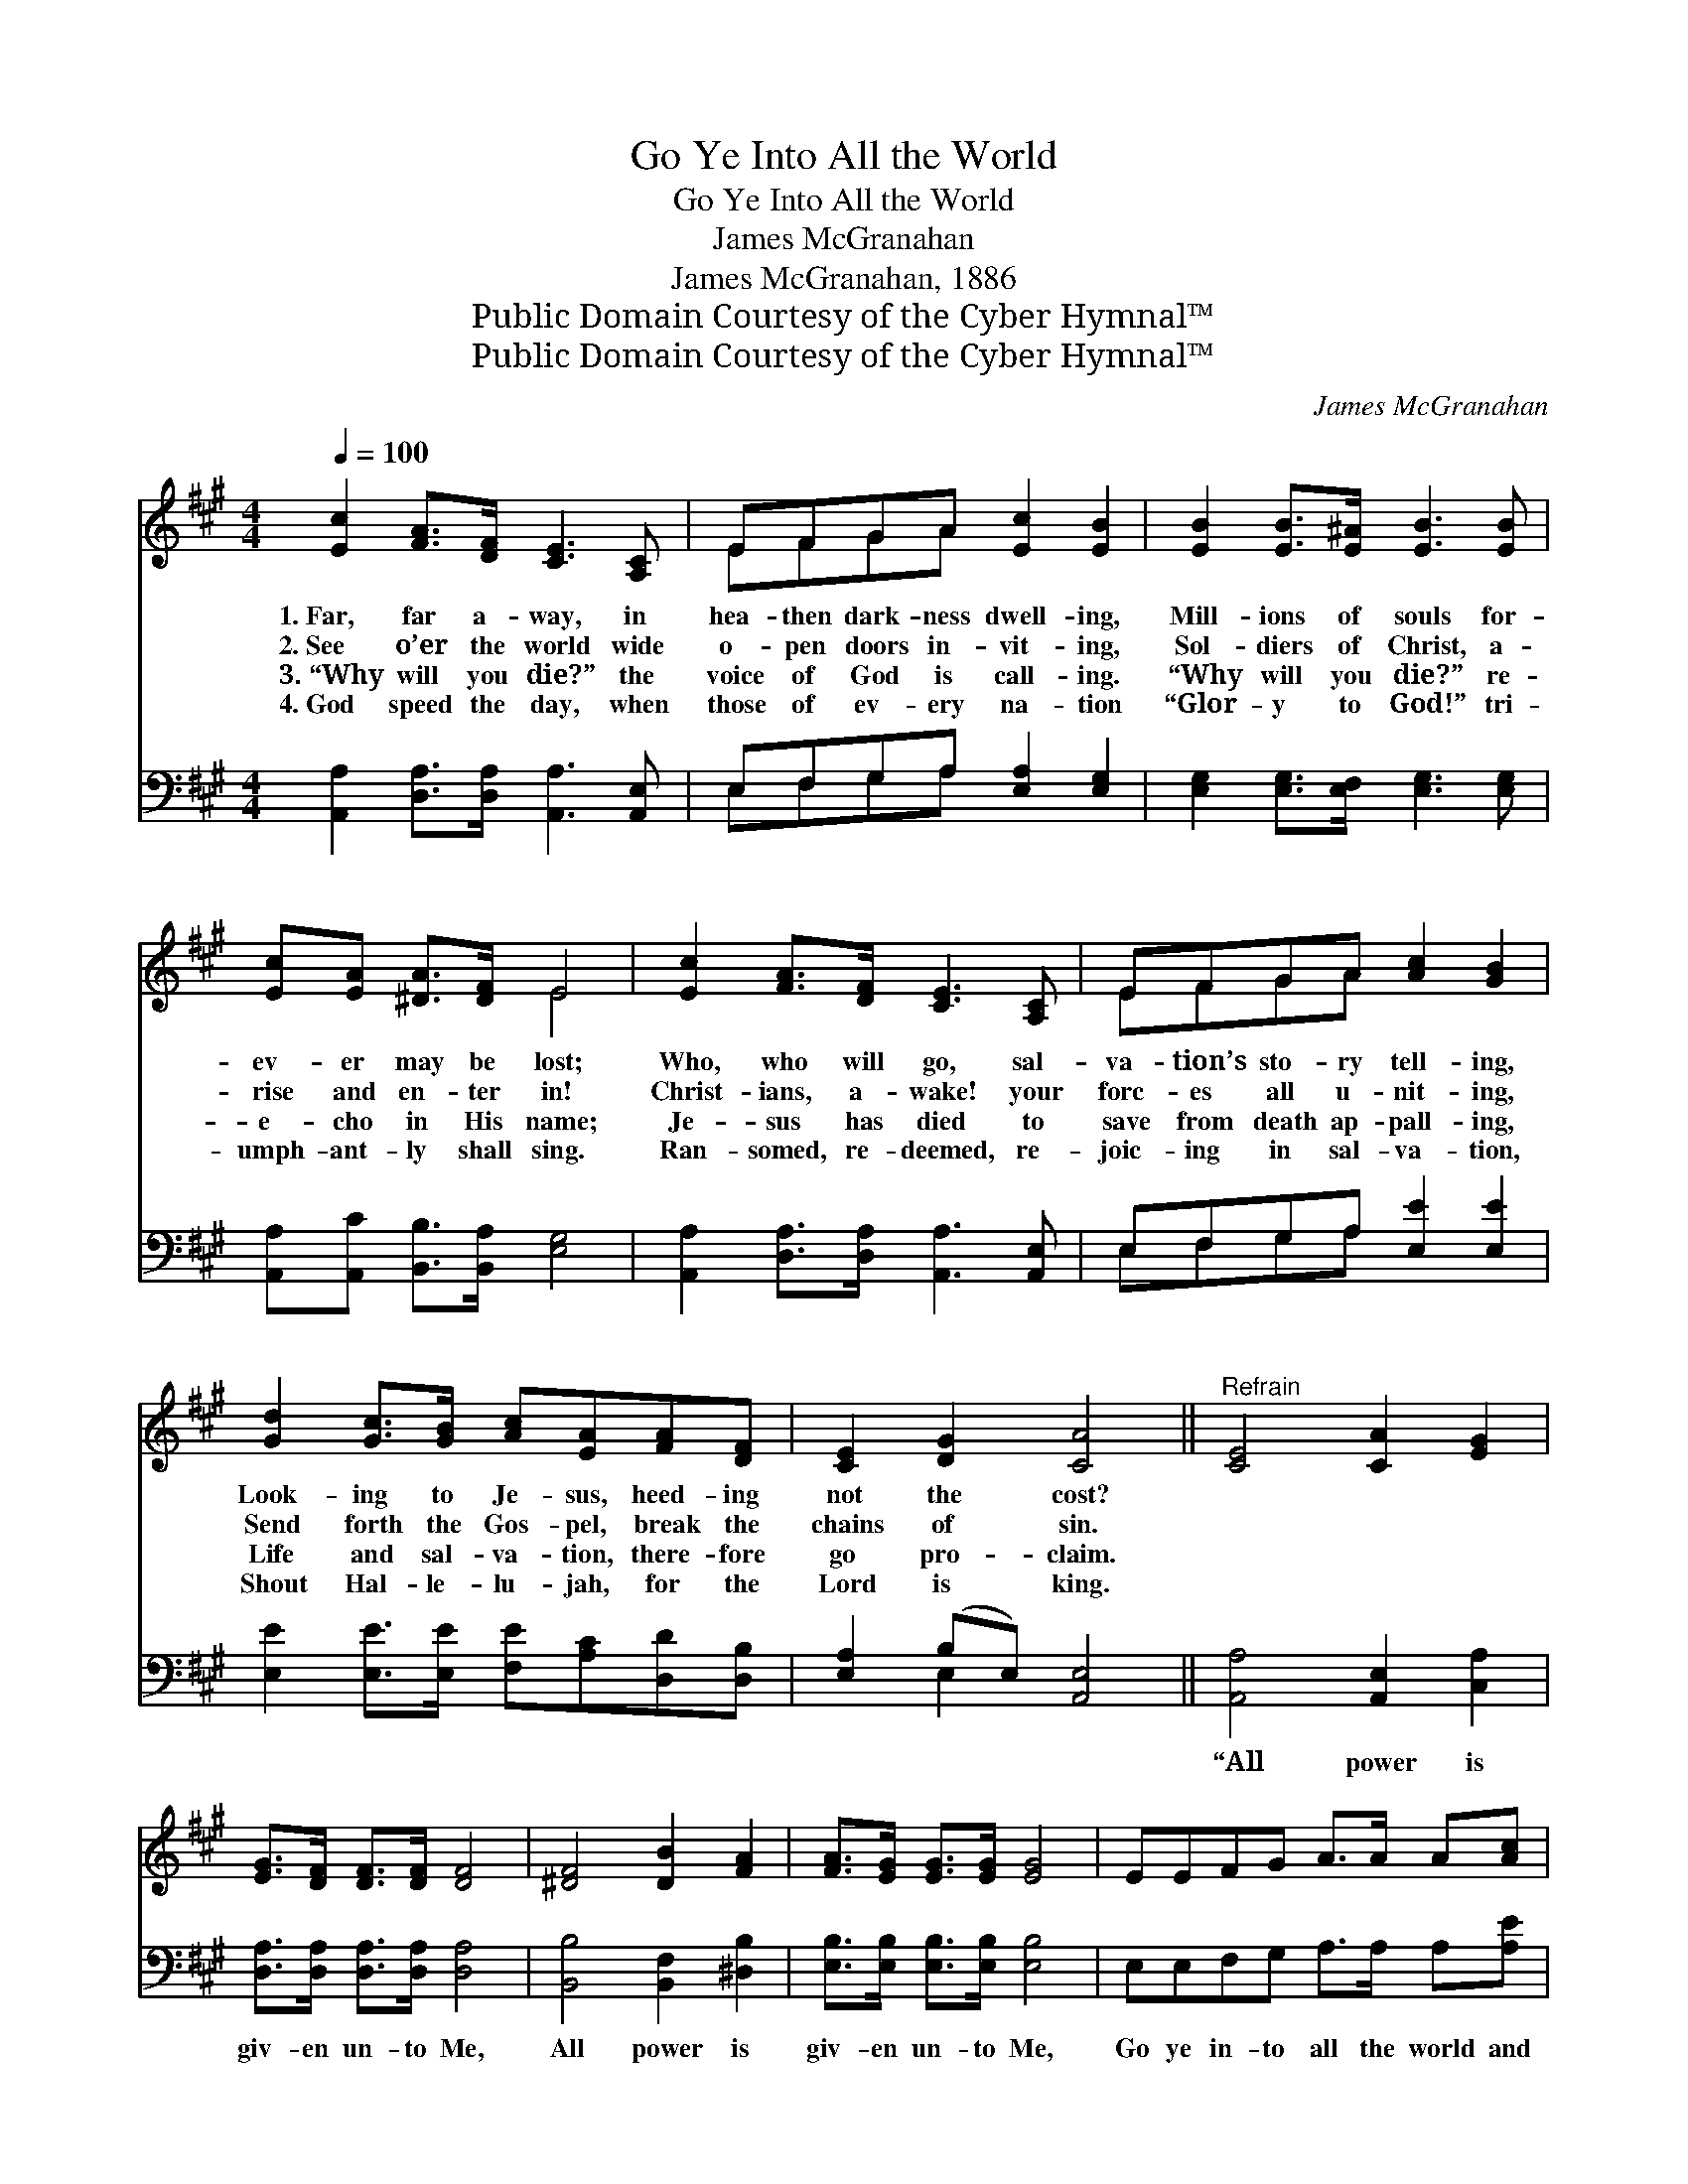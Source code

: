 X:1
T:Go Ye Into All the World
T:Go Ye Into All the World
T:James McGranahan
T:James McGranahan, 1886
T:Public Domain Courtesy of the Cyber Hymnal™
T:Public Domain Courtesy of the Cyber Hymnal™
C:James McGranahan
Z:Public Domain
Z:Courtesy of the Cyber Hymnal™
%%score ( 1 2 ) ( 3 4 )
L:1/8
Q:1/4=100
M:4/4
K:A
V:1 treble 
V:2 treble 
V:3 bass 
V:4 bass 
V:1
 [Ec]2 [FA]>[DF] [CE]3 [A,C] | EFGA [Ec]2 [EB]2 | [EB]2 [EB]>[E^A] [EB]3 [EB] | %3
w: 1.~Far, far a- way, in|hea- then dark- ness dwell- ing,|Mill- ions of souls for-|
w: 2.~See o’er the world wide|o- pen doors in- vit- ing,|Sol- diers of Christ, a-|
w: 3.~“Why will you die?” the|voice of God is call- ing.|“Why will you die?” re-|
w: 4.~God speed the day, when|those of ev- ery na- tion|“Glor- y to God!” tri-|
 [Ec][EA] [^DA]>[DF] E4 | [Ec]2 [FA]>[DF] [CE]3 [A,C] | EFGA [Ac]2 [GB]2 | %6
w: ev- er may be lost;|Who, who will go, sal-|va- tion’s sto- ry tell- ing,|
w: rise and en- ter in!|Christ- ians, a- wake! your|forc- es all u- nit- ing,|
w: e- cho in His name;|Je- sus has died to|save from death ap- pall- ing,|
w: umph- ant- ly shall sing.|Ran- somed, re- deemed, re-|joic- ing in sal- va- tion,|
 [Gd]2 [Gc]>[GB] [Ac][EA][FA][DF] | [CE]2 [DG]2 [CA]4 ||"^Refrain" [CE]4 [CA]2 [EG]2 | %9
w: Look- ing to Je- sus, heed- ing|not the cost?||
w: Send forth the Gos- pel, break the|chains of sin.||
w: Life and sal- va- tion, there- fore|go pro- claim.||
w: Shout Hal- le- lu- jah, for the|Lord is king.||
 [EG]>[DF] [DF]>[DF] [DF]4 | [^DF]4 [DB]2 [FA]2 | [FA]>[EG] [EG]>[EG] [EG]4 | EEFG A>A A[Ac] | %13
w: ||||
w: ||||
w: ||||
w: ||||
 [Ac]2 [GB]2 [Fd]2 [Ec][=Ge] | [=Ge]2 [Fd][DB] [CA]2 [E^G] | [DB]4 [CA]4 |] %16
w: |||
w: |||
w: |||
w: |||
V:2
 x8 | EFGA x4 | x8 | x4 E4 | x8 | EFGA x4 | x8 | x8 || x8 | x8 | x8 | x8 | x8 | x8 | x7 | x8 |] %16
V:3
 [A,,A,]2 [D,A,]>[D,A,] [A,,A,]3 [A,,E,] | E,F,G,A, [E,A,]2 [E,G,]2 | %2
w: ~ ~ ~ ~ ~|~ ~ ~ ~ ~ ~|
 [E,G,]2 [E,G,]>[E,F,] [E,G,]3 [E,G,] | [A,,A,][A,,C] [B,,B,]>[B,,A,] [E,G,]4 | %4
w: ~ ~ ~ ~ ~|~ ~ ~ ~ ~|
 [A,,A,]2 [D,A,]>[D,A,] [A,,A,]3 [A,,E,] | E,F,G,A, [E,E]2 [E,E]2 | %6
w: ~ ~ ~ ~ ~|~ ~ ~ ~ ~ ~|
 [E,E]2 [E,E]>[E,E] [F,E][A,C][D,D][D,B,] | [E,A,]2 (B,E,) [A,,E,]4 || [A,,A,]4 [A,,E,]2 [C,A,]2 | %9
w: ~ ~ ~ ~ ~ ~ ~|~ ~ * ~|“All power is|
 [D,A,]>[D,A,] [D,A,]>[D,A,] [D,A,]4 | [B,,B,]4 [B,,F,]2 [^D,B,]2 | %11
w: giv- en un- to Me,|All power is|
 [E,B,]>[E,B,] [E,B,]>[E,B,] [E,B,]4 | E,E,F,G, A,>A, A,[A,E] | [E,E]2 [E,E]2 A,2 A,[C,A,] | %14
w: giv- en un- to Me,|Go ye in- to all the world and|preach the Gos- pel, And|
 [D,A,]2 [D,A,][D,A,] [E,A,]2 [E,B,] | [E,G,]4 [A,,A,]4 |] %16
w: lo, I am with you|al- ways.”|
V:4
 x8 | E,F,G,A, x4 | x8 | x8 | x8 | E,F,G,A, x4 | x8 | x2 E,2 x4 || x8 | x8 | x8 | x8 | x8 | x8 | %14
 x7 | x8 |] %16

